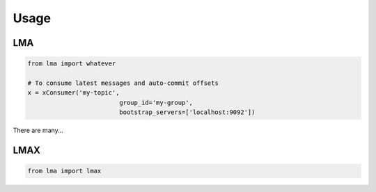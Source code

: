 Usage
*****


LMA
=============

.. code:: python

    from lma import whatever

    # To consume latest messages and auto-commit offsets
    x = xConsumer('my-topic',
                             group_id='my-group',
                             bootstrap_servers=['localhost:9092'])



There are many...


LMAX
==============

.. code:: python

    from lma import lmax
    


